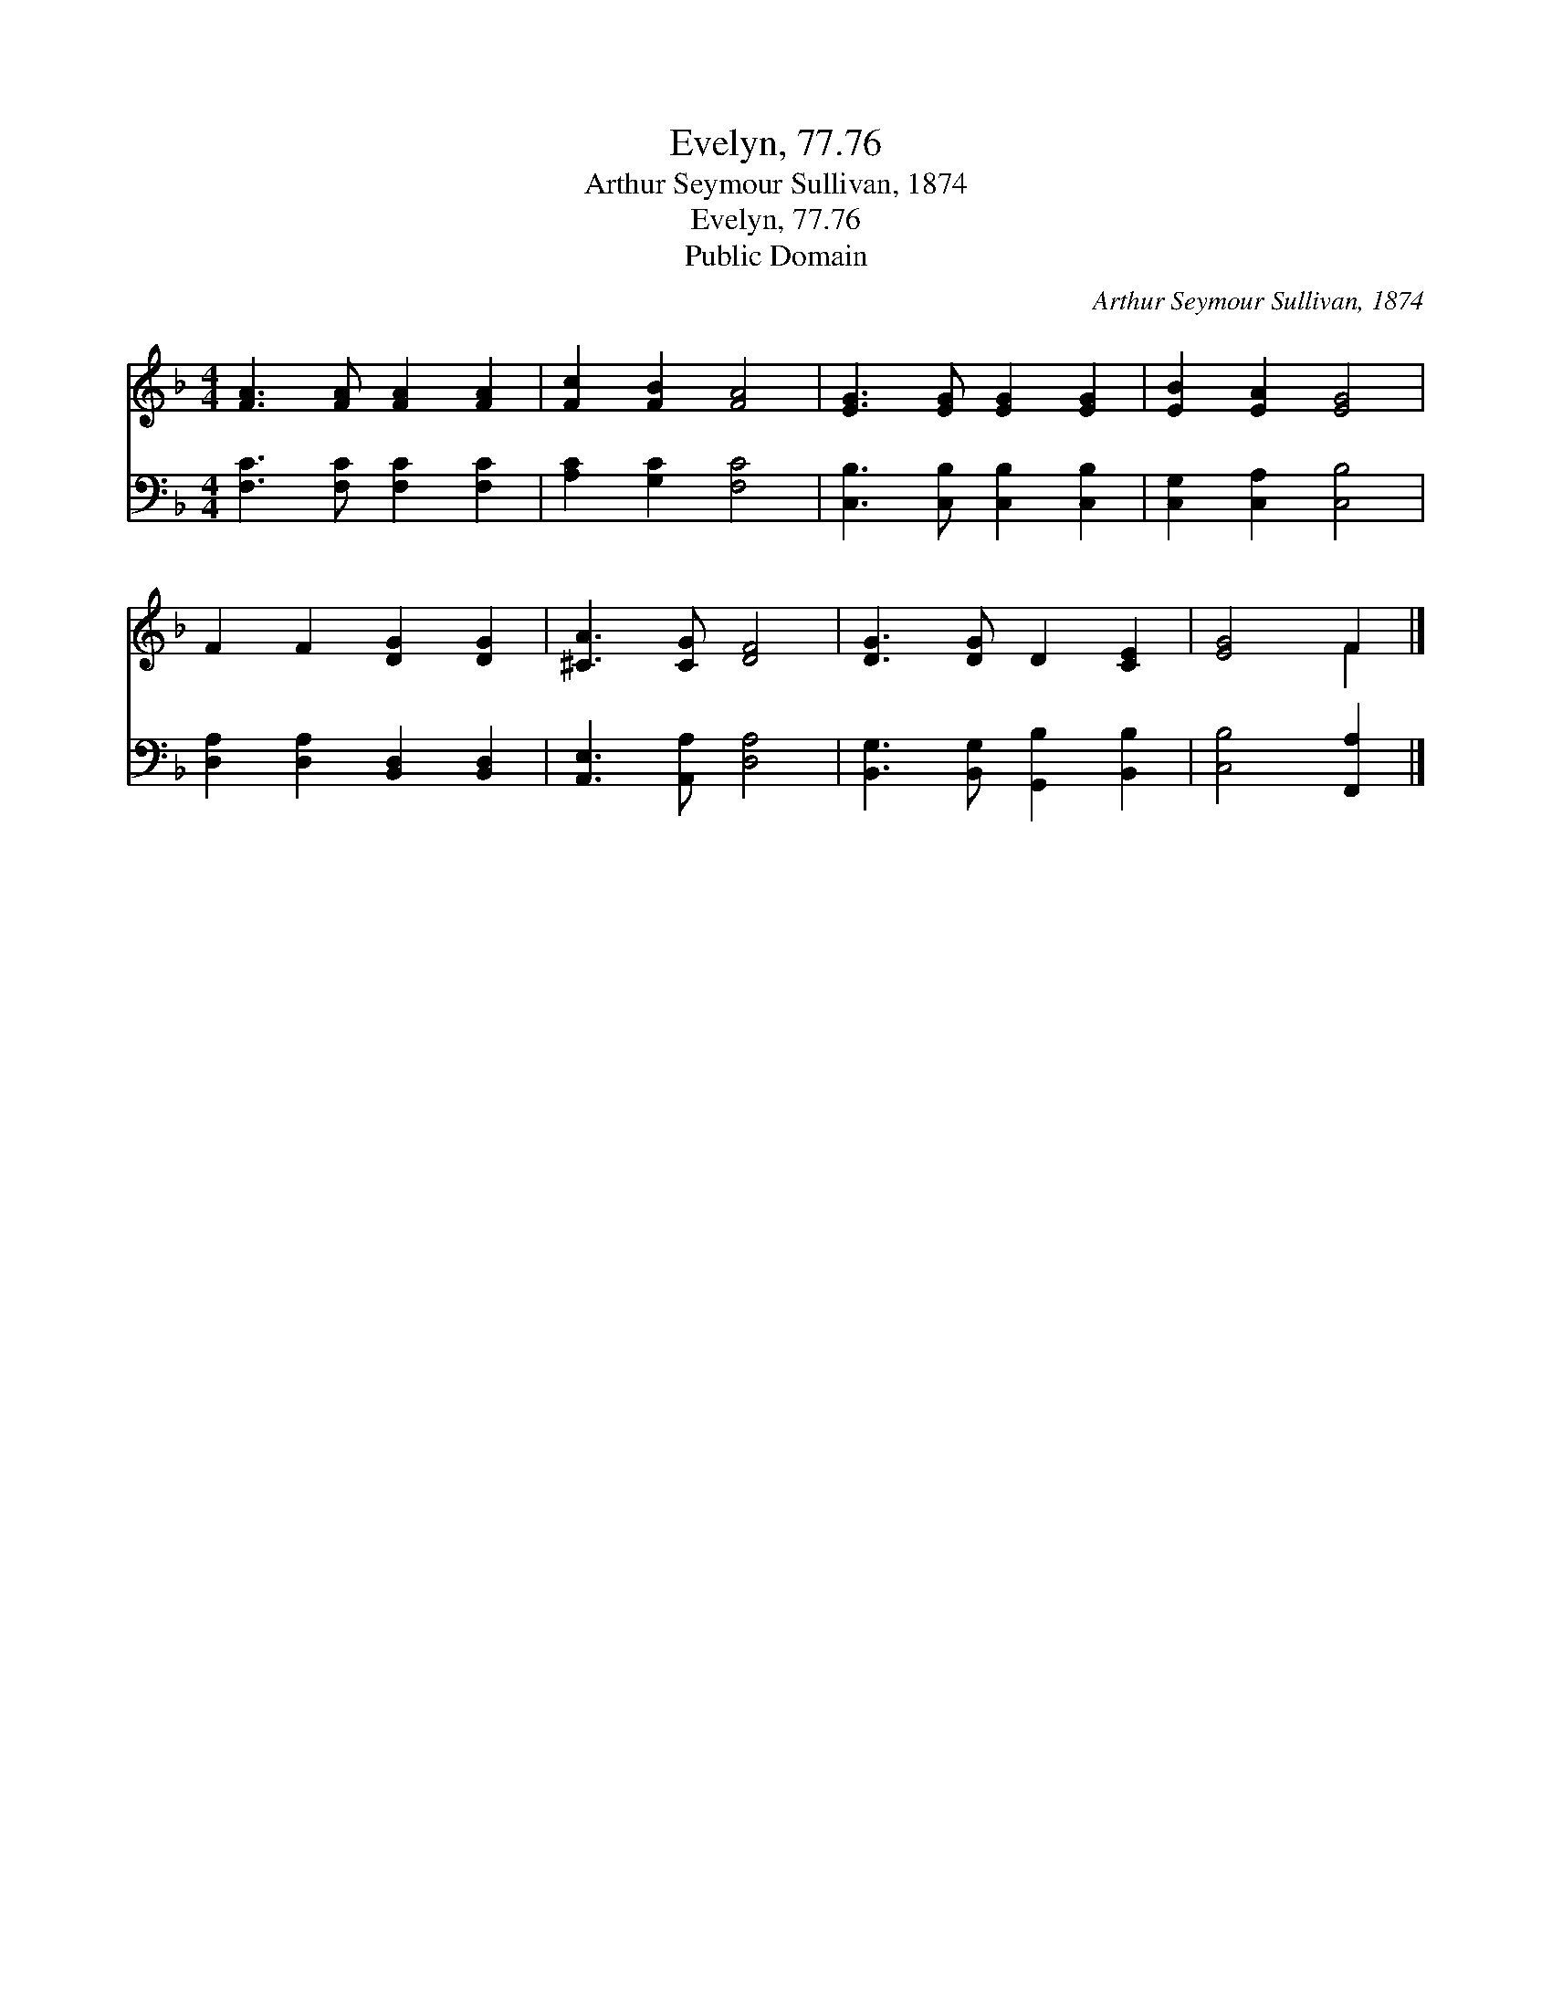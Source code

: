 X:1
T:Evelyn, 77.76
T:Arthur Seymour Sullivan, 1874
T:Evelyn, 77.76
T:Public Domain
C:Arthur Seymour Sullivan, 1874
Z:Public Domain
%%score ( 1 2 ) 3
L:1/8
M:4/4
K:F
V:1 treble 
V:2 treble 
V:3 bass 
V:1
 [FA]3 [FA] [FA]2 [FA]2 | [Fc]2 [FB]2 [FA]4 | [EG]3 [EG] [EG]2 [EG]2 | [EB]2 [EA]2 [EG]4 | %4
 F2 F2 [DG]2 [DG]2 | [^CA]3 [CG] [DF]4 | [DG]3 [DG] D2 [CE]2 | [EG]4 F2 |] %8
V:2
 x8 | x8 | x8 | x8 | x8 | x8 | x8 | x4 F2 |] %8
V:3
 [F,C]3 [F,C] [F,C]2 [F,C]2 | [A,C]2 [G,C]2 [F,C]4 | [C,B,]3 [C,B,] [C,B,]2 [C,B,]2 | %3
 [C,G,]2 [C,A,]2 [C,B,]4 | [D,A,]2 [D,A,]2 [B,,D,]2 [B,,D,]2 | [A,,E,]3 [A,,A,] [D,A,]4 | %6
 [B,,G,]3 [B,,G,] [G,,B,]2 [B,,B,]2 | [C,B,]4 [F,,A,]2 |] %8

